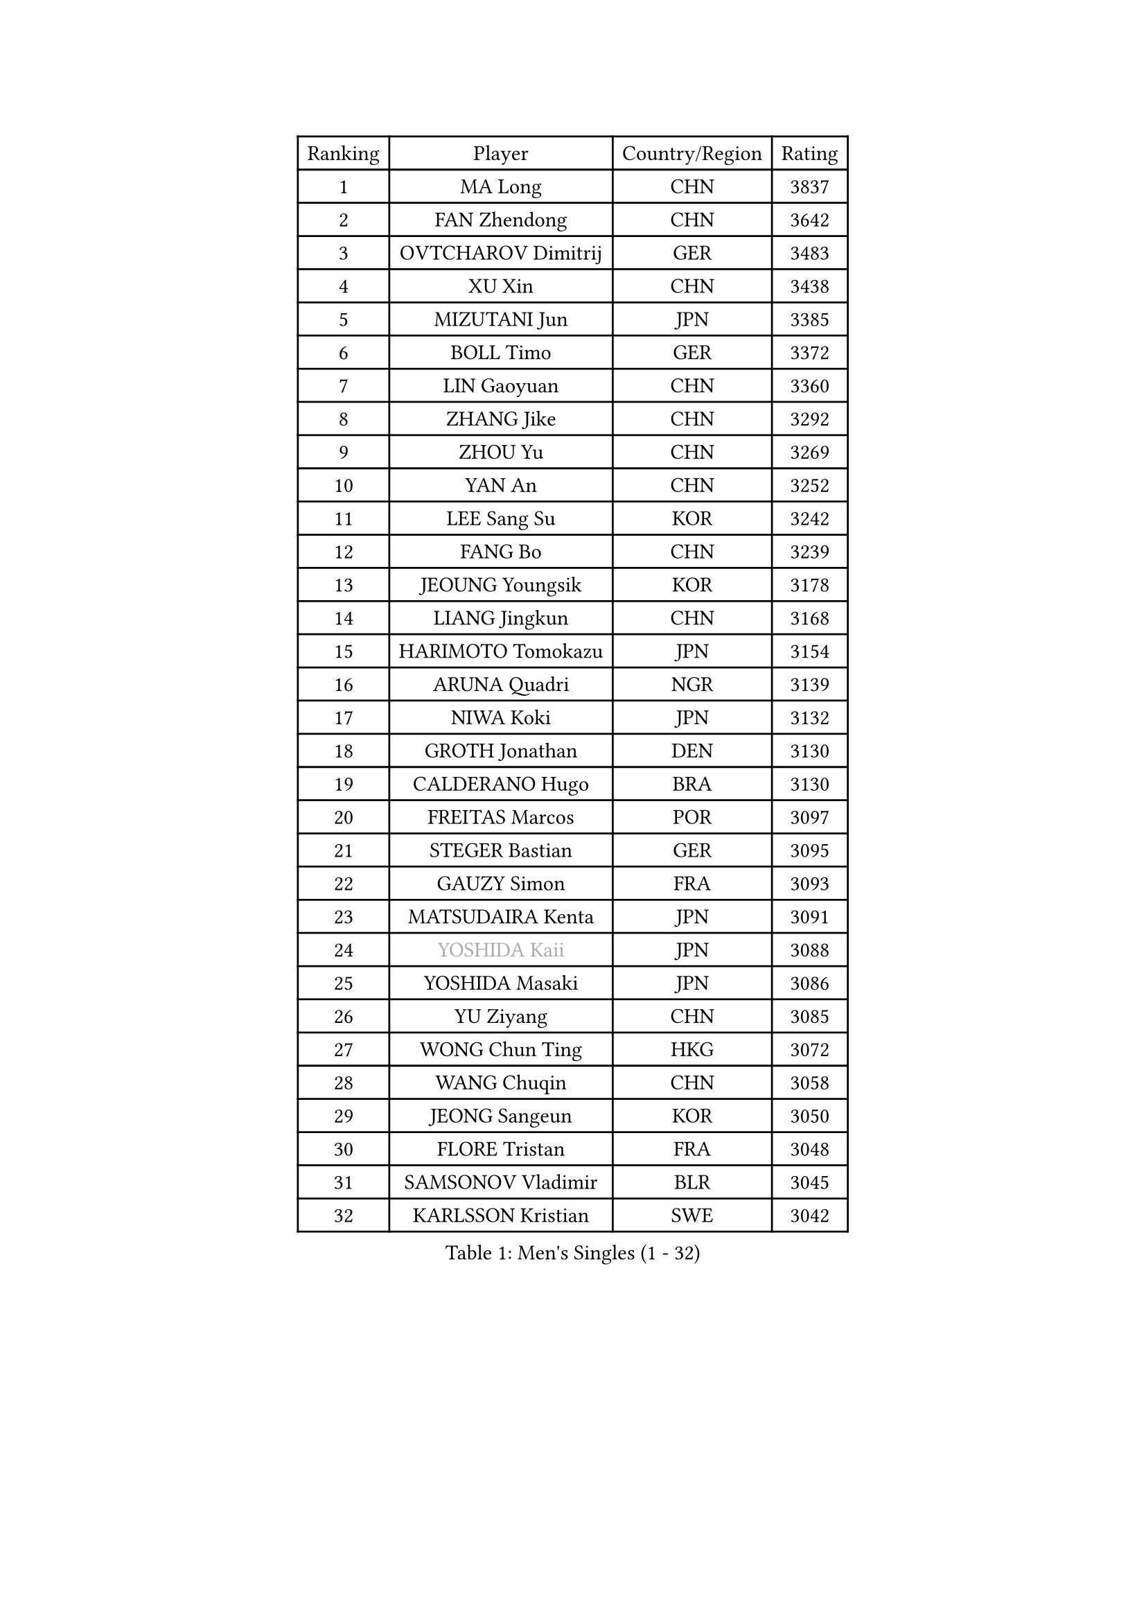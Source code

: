 
#set text(font: ("Courier New", "NSimSun"))
#figure(
  caption: "Men's Singles (1 - 32)",
    table(
      columns: 4,
      [Ranking], [Player], [Country/Region], [Rating],
      [1], [MA Long], [CHN], [3837],
      [2], [FAN Zhendong], [CHN], [3642],
      [3], [OVTCHAROV Dimitrij], [GER], [3483],
      [4], [XU Xin], [CHN], [3438],
      [5], [MIZUTANI Jun], [JPN], [3385],
      [6], [BOLL Timo], [GER], [3372],
      [7], [LIN Gaoyuan], [CHN], [3360],
      [8], [ZHANG Jike], [CHN], [3292],
      [9], [ZHOU Yu], [CHN], [3269],
      [10], [YAN An], [CHN], [3252],
      [11], [LEE Sang Su], [KOR], [3242],
      [12], [FANG Bo], [CHN], [3239],
      [13], [JEOUNG Youngsik], [KOR], [3178],
      [14], [LIANG Jingkun], [CHN], [3168],
      [15], [HARIMOTO Tomokazu], [JPN], [3154],
      [16], [ARUNA Quadri], [NGR], [3139],
      [17], [NIWA Koki], [JPN], [3132],
      [18], [GROTH Jonathan], [DEN], [3130],
      [19], [CALDERANO Hugo], [BRA], [3130],
      [20], [FREITAS Marcos], [POR], [3097],
      [21], [STEGER Bastian], [GER], [3095],
      [22], [GAUZY Simon], [FRA], [3093],
      [23], [MATSUDAIRA Kenta], [JPN], [3091],
      [24], [#text(gray, "YOSHIDA Kaii")], [JPN], [3088],
      [25], [YOSHIDA Masaki], [JPN], [3086],
      [26], [YU Ziyang], [CHN], [3085],
      [27], [WONG Chun Ting], [HKG], [3072],
      [28], [WANG Chuqin], [CHN], [3058],
      [29], [JEONG Sangeun], [KOR], [3050],
      [30], [FLORE Tristan], [FRA], [3048],
      [31], [SAMSONOV Vladimir], [BLR], [3045],
      [32], [KARLSSON Kristian], [SWE], [3042],
    )
  )#pagebreak()

#set text(font: ("Courier New", "NSimSun"))
#figure(
  caption: "Men's Singles (33 - 64)",
    table(
      columns: 4,
      [Ranking], [Player], [Country/Region], [Rating],
      [33], [UEDA Jin], [JPN], [3038],
      [34], [XU Chenhao], [CHN], [3037],
      [35], [YOSHIMURA Maharu], [JPN], [3035],
      [36], [GERASSIMENKO Kirill], [KAZ], [3035],
      [37], [PAK Sin Hyok], [PRK], [3034],
      [38], [FRANZISKA Patrick], [GER], [3033],
      [39], [LI Ping], [QAT], [3029],
      [40], [SHIBAEV Alexander], [RUS], [3026],
      [41], [ZHU Linfeng], [CHN], [3017],
      [42], [LIU Dingshuo], [CHN], [3016],
      [43], [MORIZONO Masataka], [JPN], [3012],
      [44], [KIM Donghyun], [KOR], [3011],
      [45], [CHUANG Chih-Yuan], [TPE], [3010],
      [46], [#text(gray, "TANG Peng")], [HKG], [3007],
      [47], [FILUS Ruwen], [GER], [2999],
      [48], [ASSAR Omar], [EGY], [2999],
      [49], [#text(gray, "CHEN Weixing")], [AUT], [2988],
      [50], [LIM Jonghoon], [KOR], [2985],
      [51], [YOSHIMURA Kazuhiro], [JPN], [2984],
      [52], [JANG Woojin], [KOR], [2979],
      [53], [TOKIC Bojan], [SLO], [2973],
      [54], [DUDA Benedikt], [GER], [2962],
      [55], [OSHIMA Yuya], [JPN], [2956],
      [56], [GIONIS Panagiotis], [GRE], [2953],
      [57], [ZHOU Kai], [CHN], [2953],
      [58], [XUE Fei], [CHN], [2951],
      [59], [#text(gray, "LEE Jungwoo")], [KOR], [2948],
      [60], [HO Kwan Kit], [HKG], [2946],
      [61], [FALCK Mattias], [SWE], [2945],
      [62], [ZHAI Yujia], [DEN], [2943],
      [63], [LIAO Cheng-Ting], [TPE], [2936],
      [64], [GNANASEKARAN Sathiyan], [IND], [2936],
    )
  )#pagebreak()

#set text(font: ("Courier New", "NSimSun"))
#figure(
  caption: "Men's Singles (65 - 96)",
    table(
      columns: 4,
      [Ranking], [Player], [Country/Region], [Rating],
      [65], [DYJAS Jakub], [POL], [2927],
      [66], [PITCHFORD Liam], [ENG], [2926],
      [67], [ROBLES Alvaro], [ESP], [2922],
      [68], [ROBINOT Quentin], [FRA], [2921],
      [69], [WALTHER Ricardo], [GER], [2918],
      [70], [GERELL Par], [SWE], [2916],
      [71], [KIZUKURI Yuto], [JPN], [2913],
      [72], [WANG Zengyi], [POL], [2913],
      [73], [OUAICHE Stephane], [ALG], [2911],
      [74], [LEBESSON Emmanuel], [FRA], [2910],
      [75], [APOLONIA Tiago], [POR], [2907],
      [76], [JORGIC Darko], [SLO], [2907],
      [77], [MONTEIRO Joao], [POR], [2907],
      [78], [KOU Lei], [UKR], [2904],
      [79], [GACINA Andrej], [CRO], [2901],
      [80], [FEGERL Stefan], [AUT], [2900],
      [81], [MURAMATSU Yuto], [JPN], [2899],
      [82], [CHO Seungmin], [KOR], [2899],
      [83], [LIN Yun-Ju], [TPE], [2899],
      [84], [TAKAKIWA Taku], [JPN], [2899],
      [85], [CHEN Chien-An], [TPE], [2895],
      [86], [WANG Yang], [SVK], [2891],
      [87], [#text(gray, "WANG Xi")], [GER], [2889],
      [88], [DRINKHALL Paul], [ENG], [2888],
      [89], [MACHI Asuka], [JPN], [2888],
      [90], [WANG Eugene], [CAN], [2884],
      [91], [ZHOU Qihao], [CHN], [2878],
      [92], [KALLBERG Anton], [SWE], [2878],
      [93], [LAM Siu Hang], [HKG], [2873],
      [94], [NG Pak Nam], [HKG], [2872],
      [95], [ACHANTA Sharath Kamal], [IND], [2866],
      [96], [#text(gray, "MATTENET Adrien")], [FRA], [2865],
    )
  )#pagebreak()

#set text(font: ("Courier New", "NSimSun"))
#figure(
  caption: "Men's Singles (97 - 128)",
    table(
      columns: 4,
      [Ranking], [Player], [Country/Region], [Rating],
      [97], [LUNDQVIST Jens], [SWE], [2862],
      [98], [OIKAWA Mizuki], [JPN], [2861],
      [99], [#text(gray, "FANG Yinchi")], [CHN], [2860],
      [100], [PERSSON Jon], [SWE], [2852],
      [101], [UDA Yukiya], [JPN], [2852],
      [102], [TAKAMI Masaki], [JPN], [2851],
      [103], [TAZOE Kenta], [JPN], [2847],
      [104], [GAO Ning], [SGP], [2844],
      [105], [HABESOHN Daniel], [AUT], [2844],
      [106], [MATSUYAMA Yuki], [JPN], [2843],
      [107], [KANG Dongsoo], [KOR], [2842],
      [108], [ALAMIYAN Noshad], [IRI], [2841],
      [109], [LIVENTSOV Alexey], [RUS], [2840],
      [110], [#text(gray, "ELOI Damien")], [FRA], [2837],
      [111], [PARK Ganghyeon], [KOR], [2834],
      [112], [GARDOS Robert], [AUT], [2834],
      [113], [PUCAR Tomislav], [CRO], [2833],
      [114], [CRISAN Adrian], [ROU], [2832],
      [115], [IONESCU Ovidiu], [ROU], [2829],
      [116], [TREGLER Tomas], [CZE], [2827],
      [117], [KIM Minseok], [KOR], [2823],
      [118], [SALIFOU Abdel-Kader], [FRA], [2823],
      [119], [MATSUDAIRA Kenji], [JPN], [2809],
      [120], [AN Jaehyun], [KOR], [2807],
      [121], [JIANG Tianyi], [HKG], [2802],
      [122], [JIN Takuya], [JPN], [2800],
      [123], [AKKUZU Can], [FRA], [2792],
      [124], [SZOCS Hunor], [ROU], [2788],
      [125], [GHOSH Soumyajit], [IND], [2785],
      [126], [MOREGARD Truls], [SWE], [2781],
      [127], [PARK Jeongwoo], [KOR], [2780],
      [128], [ALAMIAN Nima], [IRI], [2780],
    )
  )